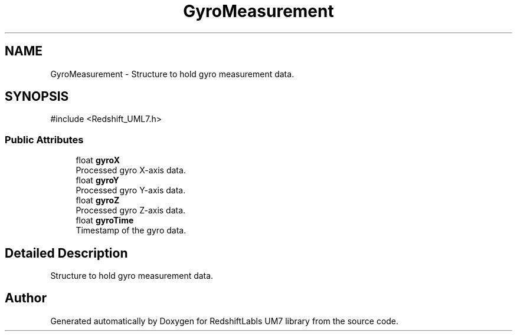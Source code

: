 .TH "GyroMeasurement" 3 "Version 1.0" "RedshiftLabls UM7 library" \" -*- nroff -*-
.ad l
.nh
.SH NAME
GyroMeasurement \- Structure to hold gyro measurement data\&.  

.SH SYNOPSIS
.br
.PP
.PP
\fR#include <Redshift_UML7\&.h>\fP
.SS "Public Attributes"

.in +1c
.ti -1c
.RI "float \fBgyroX\fP"
.br
.RI "Processed gyro X-axis data\&. "
.ti -1c
.RI "float \fBgyroY\fP"
.br
.RI "Processed gyro Y-axis data\&. "
.ti -1c
.RI "float \fBgyroZ\fP"
.br
.RI "Processed gyro Z-axis data\&. "
.ti -1c
.RI "float \fBgyroTime\fP"
.br
.RI "Timestamp of the gyro data\&. "
.in -1c
.SH "Detailed Description"
.PP 
Structure to hold gyro measurement data\&. 

.SH "Author"
.PP 
Generated automatically by Doxygen for RedshiftLabls UM7 library from the source code\&.
